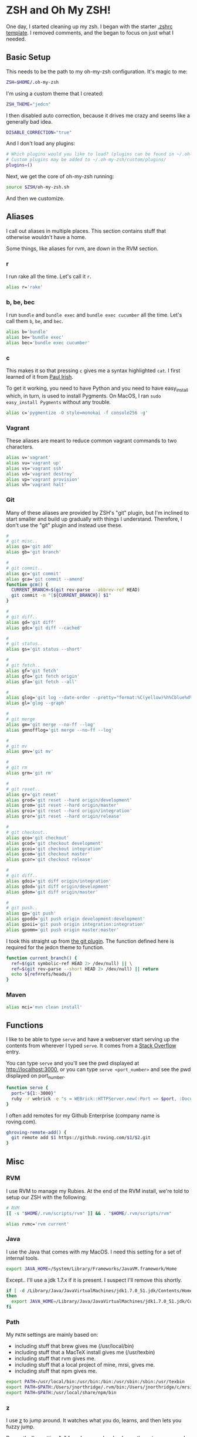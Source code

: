* ZSH and Oh My ZSH!

  One day, I started cleaning up my zsh. I began with the starter
  [[https://github.com/robbyrussell/oh-my-zsh/blob/9d2b5c841e251840d7965163f4eb9797bc0db49f/templates/zshrc.zsh-template][.zshrc template]]. I removed comments, and the began to focus on just
  what I needed.

** Basic Setup

   This needs to be the path to my oh-my-zsh configuration. It's magic
   to me:

#+BEGIN_SRC sh :tangle ../home/.zshrc
  ZSH=$HOME/.oh-my-zsh
#+END_SRC

   I'm using a custom theme that I created:

#+BEGIN_SRC sh :tangle ../home/.zshrc
  ZSH_THEME="jedcn"
#+END_SRC

   I then disabled auto correction, because it drives me crazy and
   seems like a generally bad idea.

#+BEGIN_SRC sh :tangle ../home/.zshrc
  DISABLE_CORRECTION="true"
#+END_SRC

   And I don't load any plugins:

#+BEGIN_SRC sh :tangle ../home/.zshrc
  # Which plugins would you like to load? (plugins can be found in ~/.oh-my-zsh/plugins/*)
  # Custom plugins may be added to ~/.oh-my-zsh/custom/plugins/
  plugins=()
#+END_SRC

   Next, we get the core of oh-my-zsh running:

#+BEGIN_SRC sh :tangle ../home/.zshrc
  source $ZSH/oh-my-zsh.sh
#+END_SRC

   And then we customize.

** Aliases

   I call out aliases in multiple places. This section contains stuff
   that otherwise wouldn't have a home.

   Some things, like aliases for rvm, are down in the RVM section.

*** r

    I run rake all the time. Let's call it =r=.

#+BEGIN_SRC sh :tangle ../home/.zshrc
  alias r='rake'
#+END_SRC

*** b, be, bec

    I run =bundle= and =bundle exec= and =bundle exec cucumber= all the
    time. Let's call them =b=, =be=, and =bec=.

#+BEGIN_SRC sh :tangle ../home/.zshrc
  alias b='bundle'
  alias be='bundle exec'
  alias bec='bundle exec cucumber'
#+END_SRC

*** c

    This makes it so that pressing =c= gives me a syntax highlighted
    =cat=. I first learned of it from [[https://twitter.com/paul_irish/status/257310654631919616][Paul Irish]].

    To get it working, you need to have Python and you need to have
    easy_install which, in turn, is used to install Pygments. On MacOS,
    I ran =sudo easy_install Pygments= without any trouble.

#+BEGIN_SRC sh :tangle ../home/.zshrc
  alias c='pygmentize -O style=monokai -f console256 -g'
#+END_SRC

*** Vagrant

    These aliases are meant to reduce common vagrant commands to two
    characters.

#+BEGIN_SRC sh :tangle ../home/.zshrc
  alias v='vagrant'
  alias vu='vagrant up'
  alias vs='vagrant ssh'
  alias vd='vagrant destroy'
  alias vp='vagrant provision'
  alias vh='vagrant halt'
#+END_SRC

*** Git

    Many of these aliases are provided by ZSH's "git" plugin, but I'm
    inclined to start smaller and build up gradually with things I
    understand. Therefore, I don't use the "git" plugin and instead
    use these.

#+BEGIN_SRC sh :tangle ../home/.zshrc
  #
  # git misc..
  alias ga='git add'
  alias gb='git branch'

  #
  # git commit..
  alias gc='git commit'
  alias gca='git commit --amend'
  function gcm() {
    CURRENT_BRANCH=$(git rev-parse --abbrev-ref HEAD)
    git commit -m "[${CURRENT_BRANCH}] $1"
  }

  #
  # git diff..
  alias gd='git diff'
  alias gdc='git diff --cached'

  #
  # git status..
  alias gs='git status --short'

  #
  # git fetch..
  alias gf='git fetch'
  alias gfo='git fetch origin'
  alias gfa='git fetch --all'

  #
  alias glog='git log --date-order --pretty="format:%C(yellow)%h%Cblue%d%Creset %s %C(white) %an, %ar%Creset"'
  alias gl='glog --graph'

  #
  # git merge
  alias gm='git merge --no-ff --log'
  alias gmnofflog='git merge --no-ff --log'

  #
  # git mv
  alias gmv='git mv'

  #
  # git rm
  alias grm='git rm'

  #
  # git reset..
  alias gr='git reset'
  alias grod='git reset --hard origin/development'
  alias grom='git reset --hard origin/master'
  alias groi='git reset --hard origin/integration'
  alias gror='git reset --hard origin/release'

  #
  # git checkout..
  alias gco='git checkout'
  alias gcod='git checkout development'
  alias gcoi='git checkout integration'
  alias gcom='git checkout master'
  alias gcor='git checkout release'

  #
  # git diff..
  alias gdoi='git diff origin/integration'
  alias gdod='git diff origin/development'
  alias gdom='git diff origin/master'

  #
  # git push..
  alias gp='git push'
  alias gpodd='git push origin development:development'
  alias gpoii='git push origin integration:integration'
  alias gpomm='git push origin master:master'
#+END_SRC

    I took this straight up from [[https://github.com/robbyrussell/oh-my-zsh/blob/master/plugins/git/git.plugin.zsh#L108][the git plugin]]. The function defined
    here is required for the jedcn theme to function.

#+BEGIN_SRC sh :tangle ../home/.zshrc
  function current_branch() {
    ref=$(git symbolic-ref HEAD 2> /dev/null) || \
    ref=$(git rev-parse --short HEAD 2> /dev/null) || return
    echo ${ref#refs/heads/}
  }
#+END_SRC

*** Maven

#+BEGIN_SRC sh :tangle ../home/.zshrc
  alias mci='mvn clean install'
#+END_SRC

** Functions

   I like to be able to type =serve= and have a webserver start
   serving up the contents from wherever I typed =serve=. It comes
   from a [[http://stackoverflow.com/questions/3108395/serve-current-directory-from-command-line][Stack Overflow]] entry.

   You can type =serve= and you'll see the pwd displayed at
   http://localhost:3000, or you can type =serve <port_number>= and
   see the pwd displayed on port_number.

#+BEGIN_SRC sh :tangle ../home/.zshrc
  function serve {
    port="${1:-3000}"
    ruby -r webrick -e "s = WEBrick::HTTPServer.new(:Port => $port, :DocumentRoot => Dir.pwd); trap('INT') { s.shutdown }; s.start"
  }
#+END_SRC

   I often add remotes for my Github Enterprise (company name is
   roving.com).

#+BEGIN_SRC sh :tangle ../home/.zshrc
  ghroving-remote-add() {
    git remote add $1 https://github.roving.com/$1/$2.git
  }
#+END_SRC
** Misc

*** RVM

  I use RVM to manage my Rubies. At the end of the RVM install, we're
  told to setup our ZSH with the following:

#+BEGIN_SRC sh :tangle ../home/.zshrc
  # RVM
  [[ -s "$HOME/.rvm/scripts/rvm" ]] && . "$HOME/.rvm/scripts/rvm"
#+END_SRC

#+BEGIN_SRC sh :tangle ../home/.zshrc
  alias rvmc='rvm current'
#+END_SRC

*** Java

    I use the Java that comes with my MacOS. I need this setting for
    a set of internal tools.

#+BEGIN_SRC sh :tangle ../home/.zshrc
  export JAVA_HOME=/System/Library/Frameworks/JavaVM.framework/Home
#+END_SRC

    Except.. I'll use a jdk 1.7.x if it is present. I suspect I'll
    remove this shortly.

#+BEGIN_SRC sh :tangle ../home/.zshrc
  if [ -d /Library/Java/JavaVirtualMachines/jdk1.7.0_51.jdk/Contents/Home ];
  then
    export JAVA_HOME=/Library/Java/JavaVirtualMachines/jdk1.7.0_51.jdk/Contents/Home
  fi
#+END_SRC

*** Path

    My =PATH= settings are mainly based on:

    + including stuff that brew gives me (/usr/local/bin)
    + including stuff that a MacTeX install gives me (/usr/texbin)
    + including stuff that rvm gives me.
    + including stuff that a local project of mine, mrsi, gives me.
    + including stuff that npm gives me.

#+BEGIN_SRC sh :tangle ../home/.zshrc
  export PATH=/usr/local/bin:/usr/bin:/bin:/usr/sbin:/sbin:/usr/texbin
  export PATH=$PATH:/Users/jnorthridge/.rvm/bin:/Users/jnorthridge/c/mrsi/bin
  export PATH=$PATH:/usr/local/share/npm/bin
#+END_SRC

*** z

    I use [[https://github.com/rupa/z][z]] to jump around. It watches what you do, learns, and then
    lets you fuzzy jump.

    Presently, I'm getting "z" from brew, and so I only run the setup
    command below if brew is installed.

#+BEGIN_SRC sh :tangle ../home/.zshrc
  brew=$(which brew)
  if [ -x "$brew" ] ; then
    . `brew --prefix`/etc/profile.d/z.sh
  fi
#+END_SRC

*** homeshick

    I use [[https://github.com/andsens/homeshick][homeshick]] to manage my dot files. From the homeshick point
    of view, any git repository with a "home" directory can contain
    dot-files.

    The following comes from the homeshick introduction, and it makes
    it so that I can easily access any homeshick command, such as
    =homeshick pull=.

#+BEGIN_SRC sh :tangle ../home/.zshrc
  if [ -d "$HOME/.homesick/repos/homeshick" ];
  then
    source "$HOME/.homesick/repos/homeshick/homeshick.sh"
  fi

  function sync_dot_files() {
    homeshick pull
  }
#+END_SRC
